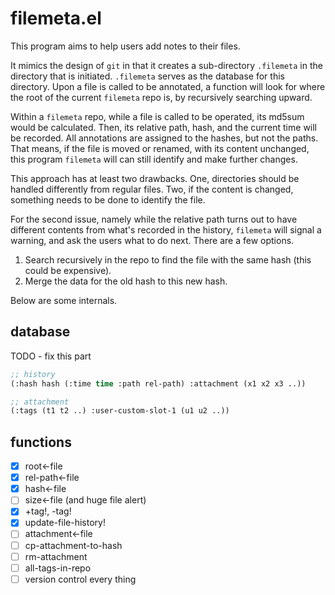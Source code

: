 * filemeta.el

This program aims to help users add notes to their files.

It mimics the design of =git= in that it creates a sub-directory
=.filemeta= in the directory that is initiated. =.filemeta= serves as
the database for this directory. Upon a file is called to be
annotated, a function will look for where the root of the current
=filemeta= repo is, by recursively searching upward.

Within a =filemeta= repo, while a file is called to be operated,
its md5sum would be calculated. Then, its relative path, hash,
and the current time will be recorded. All annotations are
assigned to the hashes, but not the paths. That means, if the
file is moved or renamed, with its content unchanged, this
program =filemeta= will can still identify and make further
changes.

This approach has at least two drawbacks. One, directories should
be handled differently from regular files. Two, if the content is
changed, something needs to be done to identify the file.

For the second issue, namely while the relative path turns out to
have different contents from what's recorded in the history,
=filemeta= will signal a warning, and ask the users what to do
next. There are a few options.

1. Search recursively in the repo to find the file with the same
   hash (this could be expensive).
2. Merge the data for the old hash to this new hash.

Below are some internals.

** database

TODO - fix this part

#+begin_src lisp
;; history
(:hash hash (:time time :path rel-path) :attachment (x1 x2 x3 ..))

;; attachment
(:tags (t1 t2 ..) :user-custom-slot-1 (u1 u2 ..))
#+end_src

** functions

+ [X] root<-file
+ [X] rel-path<-file
+ [X] hash<-file
+ [ ] size<-file (and huge file alert)
+ [X] +tag!, -tag!
+ [X] update-file-history!
+ [ ] attachment<-file
+ [ ] cp-attachment-to-hash
+ [ ] rm-attachment
+ [ ] all-tags-in-repo
+ [ ] version control every thing

